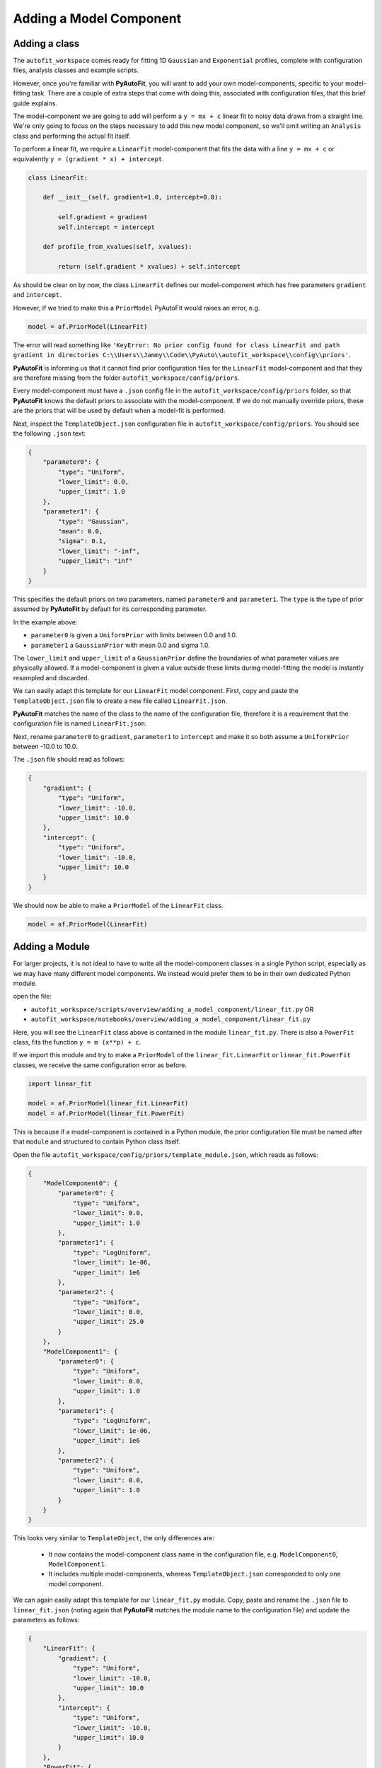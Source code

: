 .. _adding_a_model_component:

Adding a Model Component
========================

Adding a class
--------------

The ``autofit_workspace`` comes ready for fitting 1D ``Gaussian`` and ``Exponential`` profiles, complete with configuration
files, analysis classes and example scripts.

However, once you're familiar with **PyAutoFit**, you will want to add your own model-components, specific to your
model-fitting task. There are a couple of extra steps that come with doing this, associated with configuration files,
that this brief guide explains.

The model-component we are going to add will perform a ``y = mx + c`` linear fit to noisy data drawn from a straight
line. We're only going to focus on the steps necessary to add this new model component, so we'll omit writing an
``Analysis`` class and performing the actual fit itself.

To perform a linear fit, we require a ``LinearFit`` model-component that fits the data with a
line ``y = mx + c`` or equivalently ``y = (gradient * x) + intercept``.

.. code-block:: bash

    class LinearFit:

        def __init__(self, gradient=1.0, intercept=0.0):

            self.gradient = gradient
            self.intercept = intercept

        def profile_from_xvalues(self, xvalues):

            return (self.gradient * xvalues) + self.intercept

As should be clear on by now, the class ``LinearFit`` defines our model-component which has free parameters  ``gradient``
and ``intercept``.

However, if we tried to make this a ``PriorModel`` PyAutoFit would raises an error, e.g.

.. code-block:: bash

    model = af.PriorModel(LinearFit)

The error will read something like ``'KeyError: No prior config found for class LinearFit and path gradient in directories C:\\Users\\Jammy\\Code\\PyAuto\\autofit_workspace\\config\\priors'``.

**PyAutoFit** is informing us that it cannot find prior configuration files for the ``LinearFit`` model-component and that 
they are therefore missing from the folder ``autofit_workspace/config/priors``.


Every model-component must have a ``.json`` config file in the ``autofit_workspace/config/priors`` folder, so 
that **PyAutoFit** knows the default priors to associate with the model-component. If we do not manually override 
priors, these are the priors that will be used by default when a model-fit is performed.

Next, inspect the ``TemplateObject.json`` configuration file in ``autofit_workspace/config/priors``. You should see
the following ``.json`` text:

.. code-block:: bash

    {
        "parameter0": {
            "type": "Uniform",
            "lower_limit": 0.0,
            "upper_limit": 1.0
        },
        "parameter1": {
            "type": "Gaussian",
            "mean": 0.0,
            "sigma": 0.1,
            "lower_limit": "-inf",
            "upper_limit": "inf"
        }
    }

This specifies the default priors on two parameters, named ``parameter0`` and ``parameter1``. The ``type`` is the type of 
prior assumed by **PyAutoFit** by default for its corresponding parameter. 

In the example above: 

- ``parameter0`` is given a ``UniformPrior`` with limits between 0.0 and 1.0. 
- ``parameter1`` a ``GaussianPrior`` with mean 0.0 and sigma 1.0.

The ``lower_limit`` and ``upper_limit`` of a ``GaussianPrior`` define the boundaries of what parameter values are 
physically allowed. If a model-component is given a value outside these limits during model-fitting the model is
instantly resampled and discarded.
 
We can easily adapt this template for our ``LinearFit`` model component. First, copy and paste the ``TemplateObject.json``
file to create a new file called ``LinearFit.json``. 

**PyAutoFit** matches the name of the class to the name of the configuration file, therefore it is a requirement that 
the configuration file is named ``LinearFit.json``.

Next, rename ``parameter0`` to ``gradient``, ``parameter1`` to ``intercept`` and make it so both assume a ``UniformPrior`` 
between -10.0 to 10.0.

The ``.json`` file should read as follows:

.. code-block:: bash

    {
        "gradient": {
            "type": "Uniform",
            "lower_limit": -10.0,
            "upper_limit": 10.0
        },
        "intercept": {
            "type": "Uniform",
            "lower_limit": -10.0,
            "upper_limit": 10.0
        }
    }

We should now be able to make a ``PriorModel`` of the ``LinearFit`` class.

.. code-block:: bash

    model = af.PriorModel(LinearFit)

Adding a Module
---------------

For larger projects, it is not ideal to have to write all the model-component classes in a single Python script, 
especially as we may have many different model components. We instead would prefer them to be in their own dedicated 
Python module.

open the file:

- ``autofit_workspace/scripts/overview/adding_a_model_component/linear_fit.py``  OR
- ``autofit_workspace/notebooks/overview/adding_a_model_component/linear_fit.py``

Here, you will see the ``LinearFit`` class above is contained in the module ``linear_fit.py``. There is also a ``PowerFit`` 
class, fits the function ``y = m (x**p) + c``.

If we import this module and try to make a  ``PriorModel`` of the ``linear_fit.LinearFit`` or ``linear_fit.PowerFit`` 
classes, we receive the same configuration error as before.

.. code-block:: bash

    import linear_fit
    
    model = af.PriorModel(linear_fit.LinearFit)
    model = af.PriorModel(linear_fit.PowerFit)

This is because if a model-component is contained in a Python module, the prior configuration file must be named after
that ``module`` and structured to contain Python class itself.

Open the file ``autofit_workspace/config/priors/template_module.json``, which reads as follows:

.. code-block:: bash
    
    {
        "ModelComponent0": {
            "parameter0": {
                "type": "Uniform",
                "lower_limit": 0.0,
                "upper_limit": 1.0
            },
            "parameter1": {
                "type": "LogUniform",
                "lower_limit": 1e-06,
                "upper_limit": 1e6
            },
            "parameter2": {
                "type": "Uniform",
                "lower_limit": 0.0,
                "upper_limit": 25.0
            }
        },
        "ModelComponent1": {
            "parameter0": {
                "type": "Uniform",
                "lower_limit": 0.0,
                "upper_limit": 1.0
            },
            "parameter1": {
                "type": "LogUniform",
                "lower_limit": 1e-06,
                "upper_limit": 1e6
            },
            "parameter2": {
                "type": "Uniform",
                "lower_limit": 0.0,
                "upper_limit": 1.0
            }
        }
    }

This looks very similar to ``TemplateObject``, the only differences are:

 - It now contains the model-component class name in the configuration file, e.g. ``ModelComponent0``, ``ModelComponent1``.
 - It includes multiple model-components, whereas ``TemplateObject.json`` corresponded to only one model component.
 
We can again easily adapt this template for our ``linear_fit.py`` module. Copy, paste and rename the ``.json`` file to
``linear_fit.json`` (noting again that **PyAutoFit** matches the module name to the configuration file) and update the
parameters as follows:

.. code-block:: bash
    
    {
        "LinearFit": {
            "gradient": {
                "type": "Uniform",
                "lower_limit": -10.0,
                "upper_limit": 10.0
            },
            "intercept": {
                "type": "Uniform",
                "lower_limit": -10.0,
                "upper_limit": 10.0
            }
        },
        "PowerFit": {
            "gradient": {
                "type": "Uniform",
                "lower_limit": -10.0,
                "upper_limit": 10.0
            },
            "intercept": {
                "type": "Uniform",
                "lower_limit": -10.0,
                "upper_limit": 10.0
            },
            "power": {
                "type": "Uniform",
                "lower_limit": 0.0,
                "upper_limit": 10.0
            }
        }
    }

We are now able to create both the ``linear_fit.LinearFit`` and ``linear_fit.PowerFit`` objects as ``PriorModel``'s.

.. code-block:: bash

    model = af.PriorModel(linear_fit.LinearFit)
    model = af.PriorModel(linear_fit.PowerFit)

Optional Configs
----------------

There are a couple more configuration files you can optionally update, which change how results are output. Open the 
following configuration files:

``autofit_workspace/config/notation/label.ini``
``autofit_workspace/config/notation/label_format.ini``

These configuration files include the following additional settings for our model components:

``label_ini`` -> [label]: 
   This is a short-hand label for each parameter of each model-component used by certain **PyAutoFit** output files.

``label_ini`` -> [subscript]: 
   A subscript for the model-component used by certain **PyAutoFit** output files.

``label_format.ini -> [format]
   The format that the values of a parameter appear in the ``model.results`` file.

For our ``LinearFit`` update the ``label.ini`` config as follows:

.. code-block:: bash

    [label]
    centre=x
    intensity=I
    sigma=sigma
    rate=\lambda
    gradient=m
    intercept=c
    power=p

.. code-block:: bash

    [subscript]
    Gaussian=g
    Exponential=e
    LinearFit=lin
    PowerFit=pow

and ``label_format.ini`` as:

.. code-block:: bash

    [format]
    centre={:.2f}
    intensity={:.2f}
    sigma={:.2f}
    rate={:.2f}
    gradient={:.2f}
    intercept={:.2f}
    power={:.2f}

You should now be able to add your own model-components to your **PyAutoFit** project!